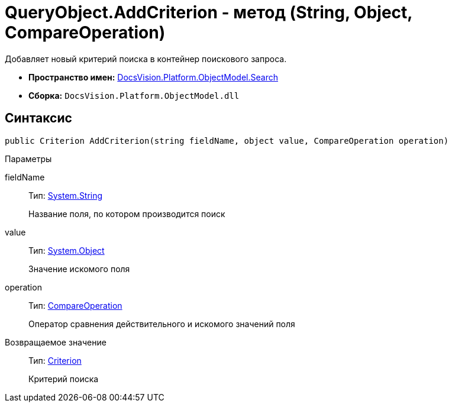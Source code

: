 = QueryObject.AddCriterion - метод (String, Object, CompareOperation)

Добавляет новый критерий поиска в контейнер поискового запроса.

* *Пространство имен:* xref:api/DocsVision/Platform/ObjectModel/Search/Search_NS.adoc[DocsVision.Platform.ObjectModel.Search]
* *Сборка:* `DocsVision.Platform.ObjectModel.dll`

== Синтаксис

[source,csharp]
----
public Criterion AddCriterion(string fieldName, object value, CompareOperation operation)
----

Параметры

fieldName::
Тип: http://msdn.microsoft.com/ru-ru/library/system.string.aspx[System.String]
+
Название поля, по котором производится поиск
value::
Тип: http://msdn.microsoft.com/ru-ru/library/system.object.aspx[System.Object]
+
Значение искомого поля
operation::
Тип: xref:api/DocsVision/Platform/ObjectModel/Search/CompareOperation_EN.adoc[CompareOperation]
+
Оператор сравнения действительного и искомого значений поля

Возвращаемое значение::
Тип: xref:api/DocsVision/Platform/ObjectModel/Search/Criterion_CL.adoc[Criterion]
+
Критерий поиска
